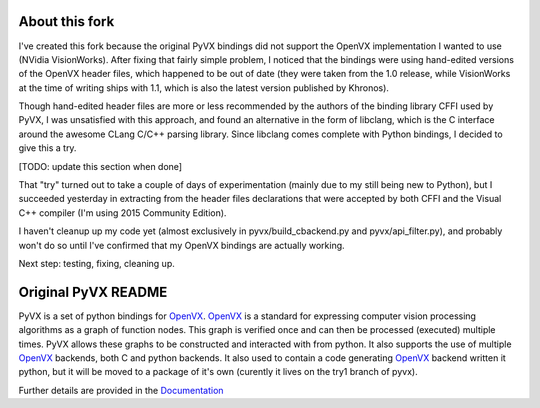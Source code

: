 About this fork
---------------

I've created this fork because the original PyVX bindings did not support the OpenVX implementation I wanted to use (NVidia VisionWorks). After fixing that fairly simple problem, I noticed that the bindings were using hand-edited versions of the OpenVX header files, which happened to be out of date (they were taken from the 1.0 release, while VisionWorks at the time of writing ships with 1.1, which is also the latest version published by Khronos).

Though hand-edited header files are more or less recommended by the authors of the binding library CFFI used by PyVX, I was unsatisfied with this approach, and found an alternative in the form of libclang, which is the C interface around the awesome CLang C/C++ parsing library. Since libclang comes complete with Python bindings, I decided to give this a try.

[TODO: update this section when done]

That "try" turned out to take a couple of days of experimentation (mainly due to my still being new to Python), but I succeeded yesterday in extracting from the header files declarations that were accepted by both CFFI and the Visual C++ compiler (I'm using 2015 Community Edition).

I haven't cleanup up my code yet (almost exclusively in pyvx/build_cbackend.py and pyvx/api_filter.py), and probably won't do so until I've confirmed that my OpenVX bindings are actually working.

Next step: testing, fixing, cleaning up.


Original PyVX README
--------------------

PyVX is a set of python bindings for `OpenVX`_. `OpenVX`_ is a standard for
expressing computer vision processing algorithms as a graph of function nodes.
This graph is verified once and can then be processed (executed) multiple
times. PyVX allows these graphs to be constructed and interacted with from
python. It also supports the use of multiple `OpenVX`_ backends, both C and
python backends. It also used to contain a code generating `OpenVX`_ backend
written it python, but it will be moved to a package of it's own (curently
it lives on the try1 branch of pyvx).

Further details are provided in the `Documentation`_

.. _`OpenVX`: https://www.khronos.org/openvx
.. _`Documentation`: https://pyvx.readthedocs.org

